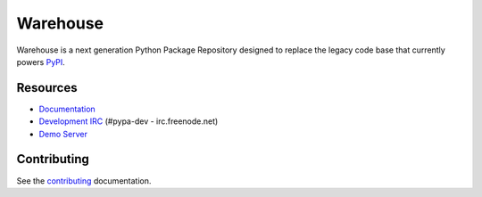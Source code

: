 Warehouse
=========

.. image:: https://travis-ci.org/pypa/warehouse.png?branch=master
   :target: https://travis-ci.org/pypa/warehouse

.. image:: https://requires.io/github/pypa/warehouse/requirements.png?branch=master
     :target: https://requires.io/github/pypa/warehouse/requirements/?branch=master
     :alt: Requirements Status


Warehouse is a next generation Python Package Repository designed to replace
the legacy code base that currently powers `PyPI <https://pypi.python.org>`_.


Resources
---------

* `Documentation <https://warehouse.pypa.io/>`_
* `Development IRC <http://webchat.freenode.net?channels=%23pypa-dev>`_
  (#pypa-dev - irc.freenode.net)
* `Demo Server <https://warehouse.python.org/>`_


Contributing
------------

See the `contributing`_ documentation.

.. _contributing: https://warehouse.pypa.io/en/latest/contributing/
